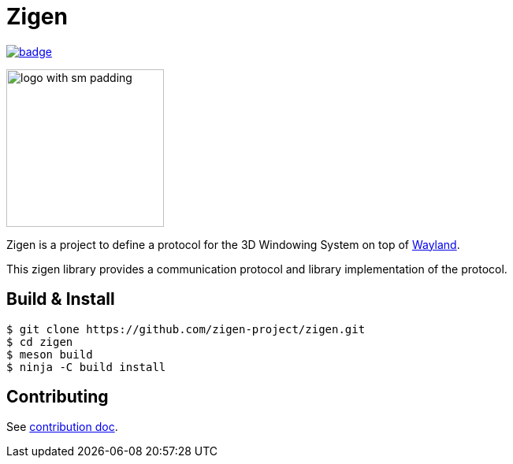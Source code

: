 =  Zigen

image::https://github.com/zigen-project/zigen/actions/workflows/test.yaml/badge.svg[link="https://github.com/zigen-project/zigen/actions/workflows/test.yaml"]

image:./docs/images/logo_with_sm_padding.svg[width=200px]

Zigen is a project to define a protocol for the 3D Windowing System on top of https://wayland.freedesktop.org/[Wayland].

This zigen library provides a communication protocol and library implementation of the protocol.

== Build & Install

[source, shell]
----
$ git clone https://github.com/zigen-project/zigen.git
$ cd zigen
$ meson build
$ ninja -C build install
----

== Contributing

See link:./docs/CONTRIBUTING.adoc[contribution doc].
